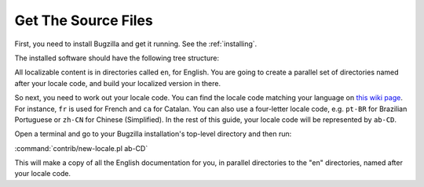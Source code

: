.. _get-the-source:

Get The Source Files
####################

First, you need to install Bugzilla and get it running. See the
:ref:`installing`.

The installed software should have the following tree structure:

.. raw:: html

  <pre>
  |-- Bugzilla
  |-- contrib
  |-- docs
  |   `-- <mark>en</mark>
  |-- extensions
  |   |-- BmpConvert
  |   |-- Example
  |   |   |-- docs
  |   |   |   `-- <mark>en</mark>
  |   |   |-- lib
  |   |   `-- template
  |   |       `-- <mark>en</mark>
  |   |-- MoreBugUrl
  |   |   |-- lib
  |   |   `-- template
  |   |       `-- <mark>en</mark>
  |   `-- Voting
  |       |-- template
  |       |   `-- <mark>en</mark>
  |-- images
  |-- js
  |-- template
  |   `-- <mark>en</mark>
  | ...
  </pre>

All localizable content is in directories called ``en``, for English. You
are going to create a parallel set of directories named after your locale
code, and build your localized version in there.

So next, you need to work out your locale code. You
can find the locale code matching your language on
`this wiki page <https://wiki.mozilla.org/L10n:Simple_locale_names>`_.
For instance, ``fr`` is used for French and ``ca`` for Catalan. You can
also use a four-letter locale code, e.g. ``pt-BR`` for Brazilian Portuguese or
``zh-CN`` for Chinese (Simplified). In the rest of this guide, your locale
code will be represented by ``ab-CD``.

Open a terminal and go to your Bugzilla installation's top-level directory
and then run:

:command:`contrib/new-locale.pl ab-CD`

This will make a copy of all the English documentation for you, in parallel
directories to the "en" directories, named after your locale code.
